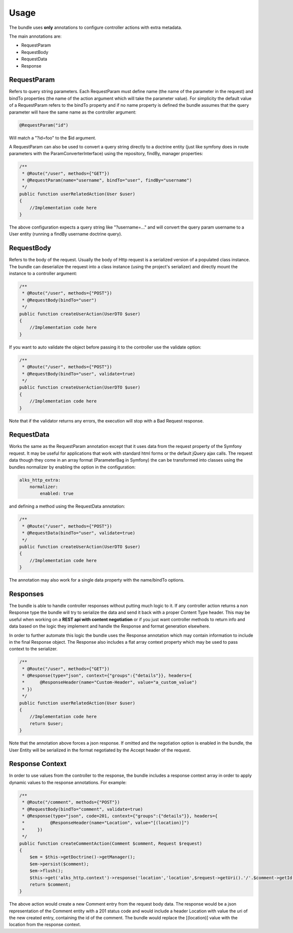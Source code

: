Usage
=====

The bundle uses **only** annotations to configure controller actions with extra metadata.

The main annotations are:

- RequestParam
- RequestBody
- RequestData
- Response

RequestParam
------------

Refers to query string parameters. Each RequestParam must define name (the name of the parameter in the request) and
bindTo properties (the name of the action argument which will take the parameter value). For simplicity the default value
of a RequestParam refers to the bindTo property and if no name property is defined the bundle assumes that the query
parameter will have the same name as the controller argument:

.. code-block :: php

    @RequestParam("id")

Will match a "?id=foo" to the $id argument.

A RequestParam can also be used to convert a query string directly to a doctrine entity (just like symfony does in route
parameters with the ParamConverterInterface) using the repository, findBy, manager properties:

.. code-block :: php

    /**
     * @Route("/user", methods={"GET"})
     * @RequestParam(name="username", bindTo="user", findBy="username")
     */
    public function userRelatedAction(User $user)
    {
        //Implementation code here
    }

The above configuration expects a query string like "?username=..." and will convert the query param username to a User
entity (running a findBy username doctrine query).

RequestBody
-----------

Refers to the body of the request. Usually the body of Http request is a serialized version of a populated class instance.
The bundle can deserialize the request into a class instance (using the project's serializer) and directly mount the instance
to a controller argument:

.. code-block :: php

    /**
     * @Route("/user", methods={"POST"})
     * @RequestBody(bindTo="user")
     */
    public function createUserAction(UserDTO $user)
    {
        //Implementation code here
    }

If you want to auto validate the object before passing it to the controller use the validate option:

.. code-block :: php

    /**
     * @Route("/user", methods={"POST"})
     * @RequestBody(bindTo="user", validate=true)
     */
    public function createUserAction(UserDTO $user)
    {
        //Implementation code here
    }

Note that if the validator returns any errors, the execution will stop with a Bad Request response.

RequestData
-----------

Works the same as the RequestParam annotation except that it uses data from the request property of the Symfony request.
It may be useful for applications that work with standard html forms or the default jQuery ajax calls. The request data
though they come in an array format (ParameterBag in Symfony) the can be transformed into classes using the bundles normalizer
by enabling the option in the configuration:

.. code-block :: yaml

    alks_http_extra:
        normalizer:
            enabled: true

and defining a method using the RequestData annotation:

.. code-block :: php

    /**
     * @Route("/user", methods={"POST"})
     * @RequestData(bindTo="user", validate=true)
     */
    public function createUserAction(UserDTO $user)
    {
        //Implementation code here
    }

The annotation may also work for a single data property with the name/bindTo options.

Responses
---------

The bundle is able to handle controller responses without putting much logic to it. If any controller action returns
a non Response type the bundle will try to serialize the data and send it back with a proper Content Type header. This
may be useful when working on a **REST api with content negotiation** or if you just want controller methods to return
info and data based on the logic they implement and handle the Response and format generation elsewhere.

In order to further automate this logic the bundle uses the Response annotation which may contain information to include
in the final Response object. The Response also includes a flat array context property which may be used to pass context
to the serializer.

.. code-block :: php

    /**
     * @Route("/user", methods={"GET"})
     * @Response(type="json", context={"groups":{"details"}}, headers={
     *      @ResponseHeader(name="Custom-Header", value="a_custom_value")
     * })
     */
    public function userRelatedAction(User $user)
    {
        //Implementation code here
        return $user;
    }

Note that the annotation above forces a json response. If omitted and the negotiation option is enabled in the bundle,
the User Entity will be serialized in the format negotiated by the Accept header of the request.

Response Context
----------------

In order to use values from the controller to the response, the bundle includes a response context array in order to apply
dynamic values to the response annotations. For example:

.. code-block :: php

    /**
     * @Route("/comment", methods={"POST"})
     * @RequestBody(bindTo="comment", validate=true)
     * @Response(type="json", code=201, context={"groups":{"details"}}, headers={
     *          @ResponseHeader(name="Location", value="[(location)]")
     *     })
     */
    public function createCommentAction(Comment $comment, Request $request)
    {
        $em = $this->getDoctrine()->getManager();
        $em->persist($comment);
        $em->flush();
        $this->get('alks_http.context')->response('location','location',$request->getUri().'/'.$comment->getId());
        return $comment;
    }

The above action would create a new Comment entry from the request body data. The response would be a json representation
of the Comment entity with a 201 status code and would include a header Location with value the uri of the new created entry,
containing the id of the comment. The bundle would replace the [(location)] value with the location from the response context.